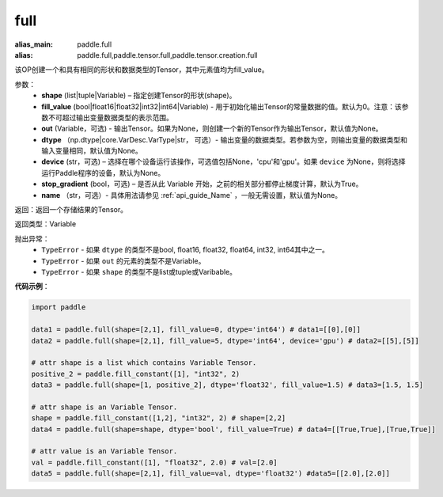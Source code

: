 .. _cn_api_tensor_full:

full
-------------------------------

.. py:function:: paddle.full(shape, fill_value, out=None, dtype=None, device=None, stop_gradient=True, name=None)

:alias_main: paddle.full
:alias: paddle.full,paddle.tensor.full,paddle.tensor.creation.full



该OP创建一个和具有相同的形状和数据类型的Tensor，其中元素值均为fill_value。

参数：
    - **shape** (list|tuple|Variable) – 指定创建Tensor的形状(shape)。
    - **fill_value** (bool|float16|float32|int32|int64|Variable) - 用于初始化输出Tensor的常量数据的值。默认为0。注意：该参数不可超过输出变量数据类型的表示范围。
    - **out** (Variable，可选) - 输出Tensor。如果为None，则创建一个新的Tensor作为输出Tensor，默认值为None。
    - **dtype** （np.dtype|core.VarDesc.VarType|str， 可选）- 输出变量的数据类型。若参数为空，则输出变量的数据类型和输入变量相同，默认值为None。
    - **device** (str，可选) – 选择在哪个设备运行该操作，可选值包括None，'cpu'和'gpu'。如果 ``device`` 为None，则将选择运行Paddle程序的设备，默认为None。
    - **stop_gradient** (bool，可选) – 是否从此 Variable 开始，之前的相关部分都停止梯度计算，默认为True。
    - **name** （str，可选）- 具体用法请参见 :ref:`api_guide_Name` ，一般无需设置，默认值为None。
    
返回：返回一个存储结果的Tensor。

返回类型：Variable

抛出异常：
    - ``TypeError`` - 如果 ``dtype`` 的类型不是bool, float16, float32, float64, int32, int64其中之一。
    - ``TypeError`` - 如果 ``out`` 的元素的类型不是Variable。
    - ``TypeError`` - 如果 ``shape`` 的类型不是list或tuple或Varibable。

**代码示例**：

.. code-block:: python

    import paddle

    data1 = paddle.full(shape=[2,1], fill_value=0, dtype='int64') # data1=[[0],[0]]
    data2 = paddle.full(shape=[2,1], fill_value=5, dtype='int64', device='gpu') # data2=[[5],[5]]

    # attr shape is a list which contains Variable Tensor.
    positive_2 = paddle.fill_constant([1], "int32", 2)
    data3 = paddle.full(shape=[1, positive_2], dtype='float32', fill_value=1.5) # data3=[1.5, 1.5]

    # attr shape is an Variable Tensor.
    shape = paddle.fill_constant([1,2], "int32", 2) # shape=[2,2]
    data4 = paddle.full(shape=shape, dtype='bool', fill_value=True) # data4=[[True,True],[True,True]]
  
    # attr value is an Variable Tensor.
    val = paddle.fill_constant([1], "float32", 2.0) # val=[2.0]
    data5 = paddle.full(shape=[2,1], fill_value=val, dtype='float32') #data5=[[2.0],[2.0]]
